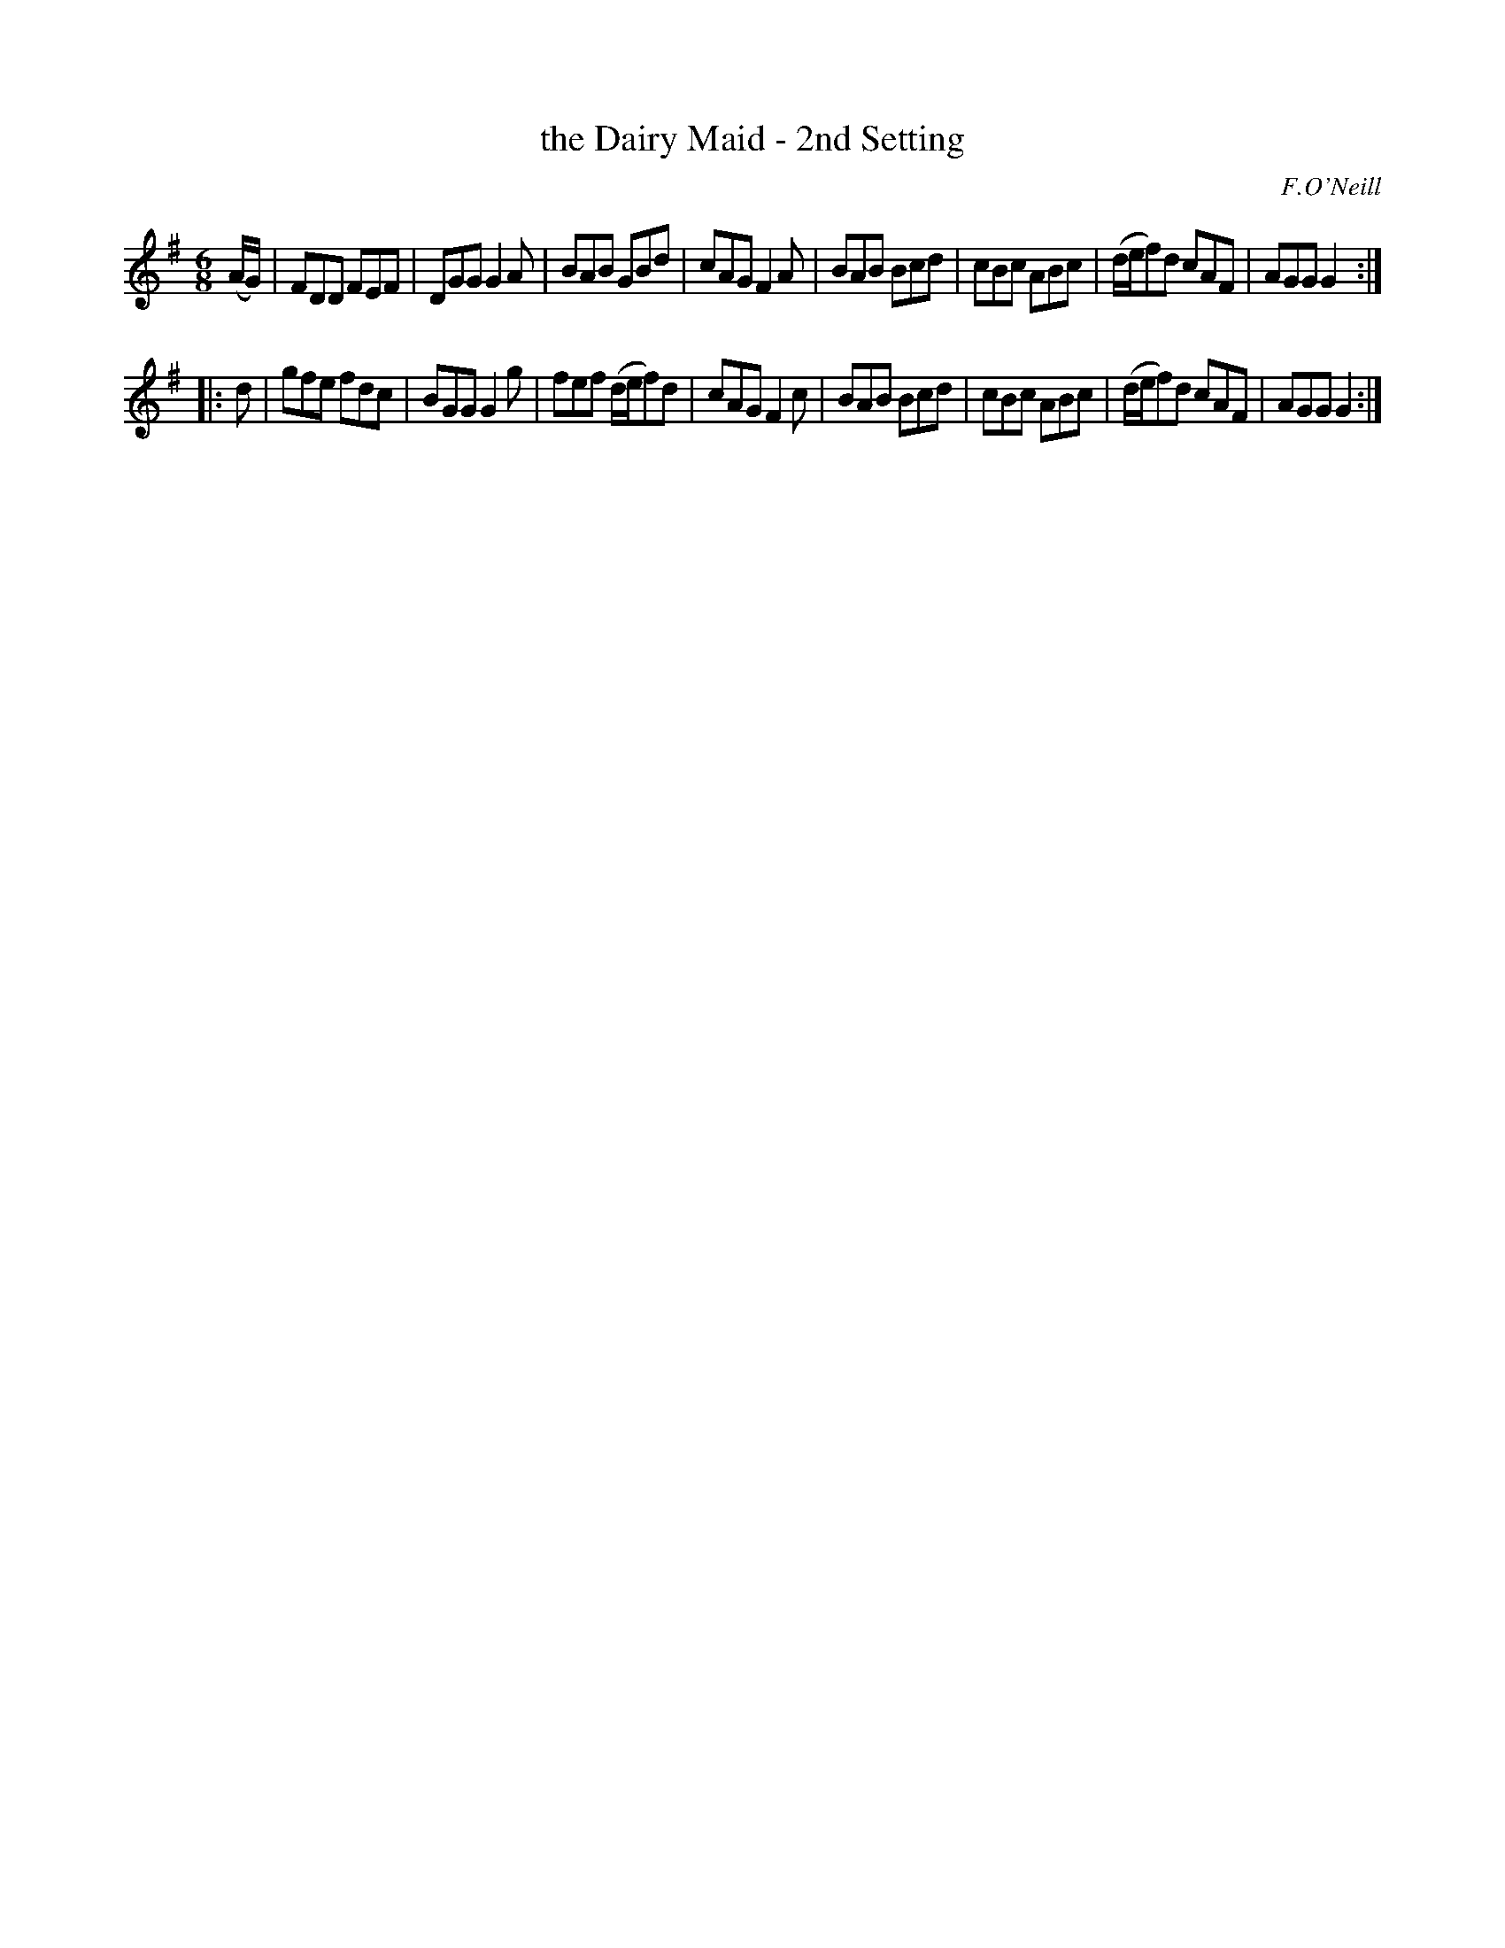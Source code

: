 X: 1101
T: the Dairy Maid - 2nd Setting
R: double jig
O: F.O'Neill
B: O'Neill's 1850 #1101
Z: henrik.norbeck@mailbox.swipnet.se
M: 6/8
L: 1/8
K: G
(A/G/) |\
FDD FEF | DGG G2A | BAB GBd | cAG F2A |\
BAB Bcd | cBc ABc | (d/e/f)d cAF | AGG G2 :|
|: d |\
gfe fdc | BGG G2g | fef (d/e/f)d | cAG F2c |\
BAB Bcd | cBc ABc | (d/e/f)d cAF | AGG G2 :|

